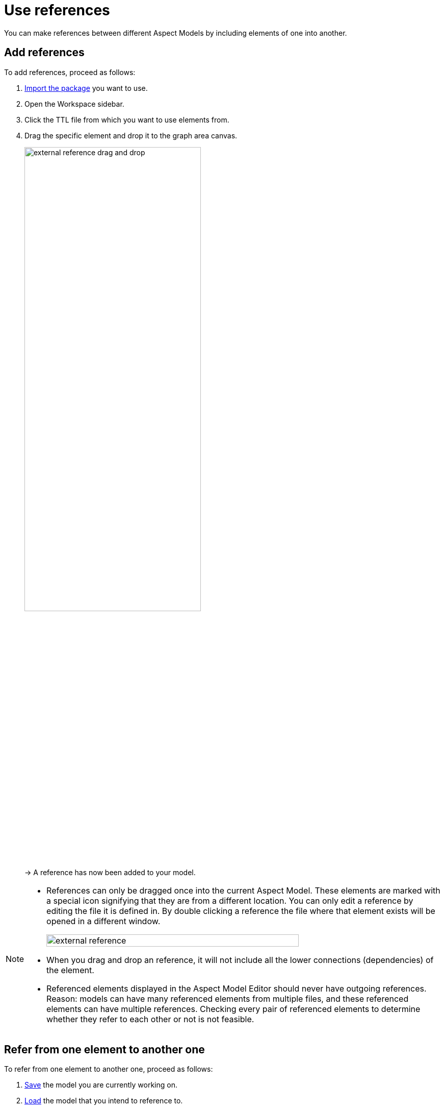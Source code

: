 :page-partial:

[[use-references]]
= Use references

You can make references between different Aspect Models by including elements of one into another.

[[add-references]]
== Add references

To add references, proceed as follows:

1. xref:namespace/import-package.adoc#import-package[Import the package] you want to use.
2. Open the Workspace sidebar.
3. Click the TTL file from which you want to use elements from.
4. Drag the specific element and drop it to the graph area canvas.
+
image::external-reference-drag-and-drop.png[width=65%]
+
→ A reference has now been added to your model.

[NOTE]
====
* References can only be dragged once into the current Aspect Model. These elements are marked with a special icon signifying that they are from a different location. You can only edit a reference by editing the file it is defined in. By double clicking a reference the file where that element exists will be opened in a different window.
+
image::external-reference.png[width=80%]

* When you drag and drop an reference, it will not include all the lower connections (dependencies) of the element.
* Referenced elements displayed in the Aspect Model Editor should never have outgoing references. +
Reason: models can have many referenced elements from multiple files, and these referenced elements can have multiple references. Checking every pair of referenced elements to determine whether they refer to each other or not is not feasible. 
====

[[refer-to-another-element]]
== Refer from one element to another one

To refer from one element to another one, proceed as follows:

. xref:getting-started/load-and-save-models.adoc#save-models[Save] the model you are currently working on.
. xref:getting-started/load-and-save-models.adoc#load-start-new-models[Load] the model that you intend to reference to.
+
→  Now the reference can be found in the xref:getting-started/ui-overview.adoc#workspace-sidebar[Workspace sidebar].
. xref:getting-started/load-and-save-models.adoc#load-start-new-models[Load or start] a new model.
. xref:namespace/import-package.adoc[].
. Double-click the TTL file of which you want to use elements from.
. Drag the specific element and drop it on the graph area canvas.
+
→ A reference has now been added to your model.

++++
<style>
  .imageblock {flex-direction: row !important;}
</style>
++++
